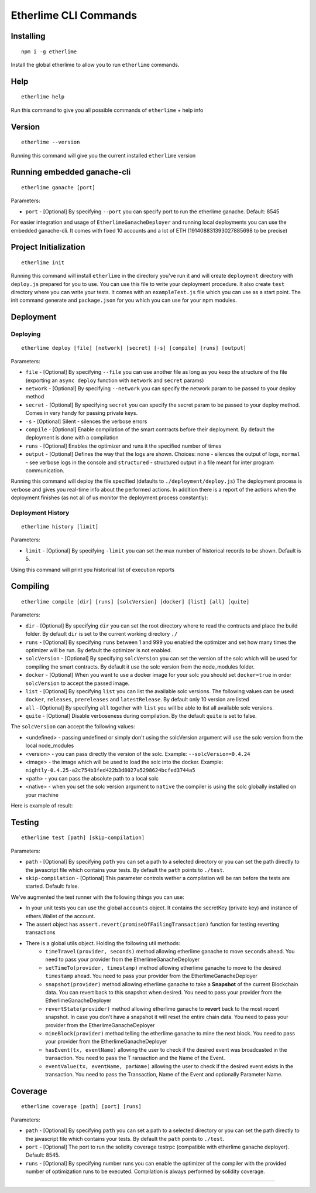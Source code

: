 
Etherlime CLI Commands
**********************

Installing
----------

::

    npm i -g etherlime

Install the global etherlime to allow you to run ``etherlime`` commands.

Help
----------------------------

::

    etherlime help

Run this command to give you all possible commands of ``etherlime`` + help info

Version
----------------------------

::

    etherlime --version

Running this command will give you the current installed ``etherlime`` version

Running embedded ganache-cli
----------------------------

::

    etherlime ganache [port]

Parameters:

* ``port`` - [Optional] By specifying ``--port`` you can specify port to run the etherlime ganache. Default: 8545

For easier integration and usage of ``EtherlimeGanacheDeployer`` and running local deployments you can use the embedded ganache-cli. It comes with fixed 10 accounts and a lot of ETH (191408831393027885698 to be precise)

Project Initialization
----------------------
::

    etherlime init

Running this command will install ``etherlime`` in the directory you've run it and will create ``deployment`` directory with ``deploy.js`` prepared for you to use.
You can use this file to write your deployment procedure. It also create ``test`` directory where you can write your tests. It comes with an ``exampleTest.js`` file which you can use as a start point. The init command generate and ``package.json`` for you which you can use for your npm modules.

Deployment
----------

Deploying
~~~~~~~~~
::

    etherlime deploy [file] [network] [secret] [-s] [compile] [runs] [output]

Parameters:

* ``file`` - [Optional] By specifying ``--file`` you can use another file as long as you keep the structure of the file (exporting an ``async deploy`` function with ``network`` and ``secret`` params)
* ``network`` - [Optional] By specifying ``--network`` you can specify the network param to be passed to your deploy method
* ``secret`` - [Optional] By specifying ``secret`` you can specify the secret param to be passed to your deploy method. Comes in very handy for passing private keys.
* ``-s`` - [Optional] Silent - silences the verbose errors 
* ``compile`` - [Optional] Enable compilation of the smart contracts before their deployment. By default the deployment is done with a compilation
* ``runs`` - [Optional] Enables the optimizer and runs it the specified number of times
* ``output`` - [Optional] Defines the way that the logs are shown. Choices: ``none`` - silences the output of logs, ``normal`` - see verbose logs in the console and ``structured`` - structured output in a file meant for inter program communication.

Running this command will deploy the file specified (defaults to ``./deployment/deploy.js``)
The deployment process is verbose and gives you real-time info about the
performed actions. In addition there is a report of the actions when the
deployment finishes (as not all of us monitor the deployment process
constantly):

|Deployment result|

Deployment History
~~~~~~~~~~~~~~~~~~

::

    etherlime history [limit]

Parameters:

* ``limit`` - [Optional] By specifying ``-limit`` you can set the max number of historical records to be shown. Default is 5.

Using this command will print you historical list of execution reports

Compiling
---------

::

    etherlime compile [dir] [runs] [solcVersion] [docker] [list] [all] [quite]

Parameters:

* ``dir`` - [Optional] By specifying ``dir`` you can set the root directory where to read the contracts and place the build folder. By default ``dir`` is set to the current working directory ``./``
* ``runs`` - [Optional] By specifying ``runs`` between 1 and 999 you enabled the optimizer and set how many times the optimizer will be run. By default the optimizer is not enabled.
* ``solcVersion`` - [Optional] By specifying ``solcVersion`` you can set the version of the solc which will be used for compiling the smart contracts. By default it use the solc version from the node_modules folder.
* ``docker`` - [Optional] When you want to use a docker image for your solc you should set ``docker=true`` in order ``solcVersion`` to accept the passed image.
* ``list`` - [Optional] By specifying ``list`` you can list the available solc versions. The following values can be used: ``docker``, ``releases``, ``prereleases`` and ``latestRelease``. By default only 10 version are listed
* ``all`` - [Optional] By specifying ``all`` together with ``list`` you will be able to list all available solc versions.
* ``quite`` - [Optional] Disable verboseness during compilation. By the default ``quite`` is set to false.

The ``solcVersion`` can accept the following values:

* <undefined> - passing undefined or simply don't using the solcVersion argument will use the solc version from the local node_modules
* <version> - you can pass directly the version of the solc. Example: ``--solcVersion=0.4.24``
* <image> - the image which will be used to load the solc into the docker. Example: ``nightly-0.4.25-a2c754b3fed422b3d8027a5298624bcfed3744a5``
* <path> - you can pass the absolute path to a local solc
* <native> - when you set the solc version argument to ``native`` the compiler is using the solc globally installed on your machine

Here is example of result:

|Compilation result|

Testing
-------

::

    etherlime test [path] [skip-compilation]

Parameters:

* ``path`` - [Optional] By specifying ``path`` you can set a path to a selected directory or you can set the path directly to the javascript file which contains your tests. By default the ``path`` points to ``./test``.
* ``skip-compilation`` - [Optional] This parameter controls wether a compilation will be ran before the tests are started. Default: false.

We've augmented the test runner with the following things you can use:

* In your unit tests you can use the global ``accounts`` object. It contains the secretKey (private key) and instance of ethers.Wallet of the account.
* The assert object has ``assert.revert(promiseOfFailingTransaction)`` function for testing reverting transactions

* There is a global utils object. Holding the following util methods:
	*  ``timeTravel(provider, seconds)`` method allowing etherlime ganache to move ``seconds`` ahead. You need to pass your provider from the EtherlimeGanacheDeployer
	* ``setTimeTo(provider, timestamp)`` method allowing etherlime ganache to move to the desired ``timestamp`` ahead. You need to pass your provider from the EtherlimeGanacheDeployer
	*  ``snapshot(provider)`` method allowing etherlime ganache to take a **Snapshot** of the current Blockchain data. You can revert back to this snapshot when desired. You need to pass your provider from the EtherlimeGanacheDeployer
	*  ``revertState(provider)`` method allowing etherlime ganache to **revert** back to the most recent snapshot. In case you don't have a snapshot it will reset the entire chain data. You need to pass your provider from the EtherlimeGanacheDeployer
	* ``mineBlock(provider)`` method telling the etherlime ganache to mine the next block. You need to pass your provider from the EtherlimeGanacheDeployer
	* ``hasEvent(tx, eventName)`` allowing the user to check if the desired event was broadcasted in the transaction. You need to pass the T ransaction and the Name of the Event.
	* ``eventValue(tx, eventName, parName)`` allowing the user to check if the desired event exists in the transaction. You need to pass the Transaction, Name of the Event and optionally Parameter Name.

Coverage
--------

::

    etherlime coverage [path] [port] [runs]

Parameters:

* ``path`` - [Optional] By specifying ``path`` you can set a path to a selected directory or you can set the path directly to the javascript file which contains your tests. By default the ``path`` points to ``./test``.
* ``port`` - [Optional] The port to run the solidity coverage testrpc (compatible with etherlime ganache deployer). Default: 8545.
* ``runs`` - [Optional] By specifying number runs you can enable the optimizer of the compiler with the provided number of optimization runs to be executed. Compilation is always performed by solidity coverage.

-----

.. |Deployment result| image:: ./_docs_static/DeploymentResult.png
   :target: ./_images/DeploymentResult.png
.. |Compilation result| image:: ./_docs_static/CompilationResult.png
   :target: ./_images/CompilationResult.png
   :width: 500